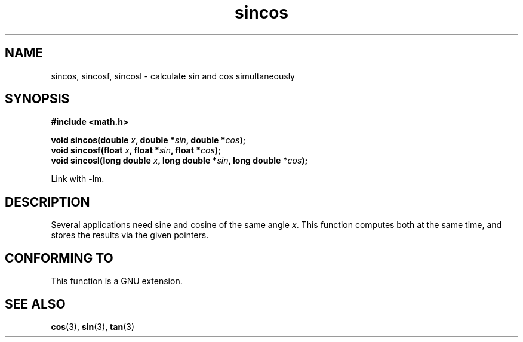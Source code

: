 .\" Copyright 2002 Walter Harms (walter.harms@informatik.uni-oldenburg.de)
.\" Distributed under GPL, 2002-07-27 Walter Harms
.\"
.TH sincos 3  2004-10-05 "GNU" "Linux Programmer's Manual"
.SH NAME
sincos, sincosf, sincosl \- calculate sin and cos simultaneously
.SH SYNOPSIS
.nf
.B #include <math.h>
.sp
.BI "void sincos(double " x ", double *" sin ", double *" cos );
.br
.BI "void sincosf(float " x ", float *" sin ", float *" cos );
.br
.BI "void sincosl(long double " x ", long double *" sin ", long double *" cos );
.fi
.sp
Link with \-lm.
.SH DESCRIPTION
Several applications need sine and cosine of the same angle
.IR x .
This function computes both at the same time, and stores the results
via the given pointers.
.SH "CONFORMING TO"
This function is a GNU extension.
.SH "SEE ALSO"
.BR cos (3),
.BR sin (3),
.BR tan (3)
